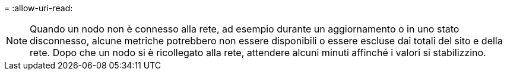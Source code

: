 = 
:allow-uri-read: 



NOTE: Quando un nodo non è connesso alla rete, ad esempio durante un aggiornamento o in uno stato disconnesso, alcune metriche potrebbero non essere disponibili o essere escluse dai totali del sito e della rete.  Dopo che un nodo si è ricollegato alla rete, attendere alcuni minuti affinché i valori si stabilizzino.
